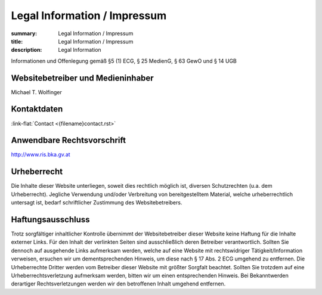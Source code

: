 Legal Information / Impressum
######################################
:summary: Legal Information / Impressum
:title: Legal Information / Impressum
:description: Legal Information


.. role:: link-flat-strong(link)
  :class: m-flat m-text m-strong

.. role:: link-flat(link)
  :class: m-flat m-text


Informationen und Offenlegung gemäß §5 (1) ECG, § 25 MedienG, § 63 GewO und § 14 UGB

Websitebetreiber und Medieninhaber
----------------------------------

Michael T. Wolfinger

Kontaktdaten
------------

:link-flat:`Contact <{filename}contact.rst>`

Anwendbare Rechtsvorschrift
---------------------------

http://www.ris.bka.gv.at


Urheberrecht
------------

Die Inhalte dieser Website unterliegen, soweit dies rechtlich möglich ist, diversen Schutzrechten (u.a. dem Urheberrecht). Jegliche Verwendung und/oder Verbreitung von bereitgestelltem Material, welche urheberrechtlich untersagt ist, bedarf schriftlicher Zustimmung des Websitebetreibers.

Haftungsausschluss
------------------

Trotz sorgfältiger inhaltlicher Kontrolle übernimmt der Websitebetreiber dieser Website keine Haftung für die Inhalte externer Links. Für den Inhalt der verlinkten Seiten sind ausschließlich deren Betreiber verantwortlich. Sollten Sie dennoch auf ausgehende Links aufmerksam werden, welche auf eine Website mit rechtswidriger Tätigkeit/Information verweisen, ersuchen wir um dementsprechenden Hinweis, um diese nach § 17 Abs. 2 ECG umgehend zu entfernen. Die Urheberrechte Dritter werden vom Betreiber dieser Website mit größter Sorgfalt beachtet. Sollten Sie trotzdem auf eine Urheberrechtsverletzung aufmerksam werden, bitten wir um einen entsprechenden Hinweis. Bei Bekanntwerden derartiger Rechtsverletzungen werden wir den betroffenen Inhalt umgehend entfernen.
